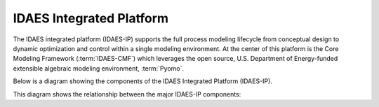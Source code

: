 IDAES Integrated Platform
=========================
The IDAES integrated platform (IDAES-IP) supports the full process modeling lifecycle from conceptual design to dynamic optimization and
control within a single modeling environment. At the center of this platform is the Core Modeling Framework
(:term:`IDAES-CMF`) which leverages the open source, U.S. Department of Energy-funded extensible algebraic modeling
environment, :term:`Pyomo`.

Below is a diagram showing the components of the IDAES Integrated Platform (IDAES-IP).


.. image:: _images/IDAES-IP.png

This diagram shows the relationship between the major IDAES-IP components:

.. glossary::

    IDAES-IP
        IDAES integrated platform, described on this page

    IDAES-Core
        The software package that includes the Core Modeling Framework (IDAES-CMF); process, unit, and property model libraries;
        data management, artificial intelligence and uncertainty quantification tools; and graphical user interfaces.

    IDAES-CMF
        The IDAES-CMF is the center of the IDAES-Core. It extends :term:`Pyomo`'s block-based hierarchical modeling
        constructs to create a library of models for common process unit operations and thermophysical properties,
        along with a framework for the rapid development of process flowsheets.

    IDAES-AI
        Artificial intelligence and machine learning tools

    IDAES-UQ
        Tools supporting rigorous uncertainty quantification and optimization under uncertainty

    Graphical User Interfaces
        Tools for graphical interactive work, such as visualization of IDAES flowsheets

    Python programming environments
        Jupyter Notebook examples and extensions for interactive scripting in Python

    Data Management (IDAES-DMF)
        Data Management Framework (DMF) supporting provenance for IDAES workflows

    Pyomo
        Open source, U.S. Department of Energy-funded extensible algebraic modeling environment (AML).
        For more information, see the `Pyomo website <https://pyomo.org>`_.

    IDAES-Materials
    IDAES-Design
    IDAES-Enterprise
    IDAES-Operations
         Domain-specific tools for materials design, process design, enterprise-wide optimization, and control.

